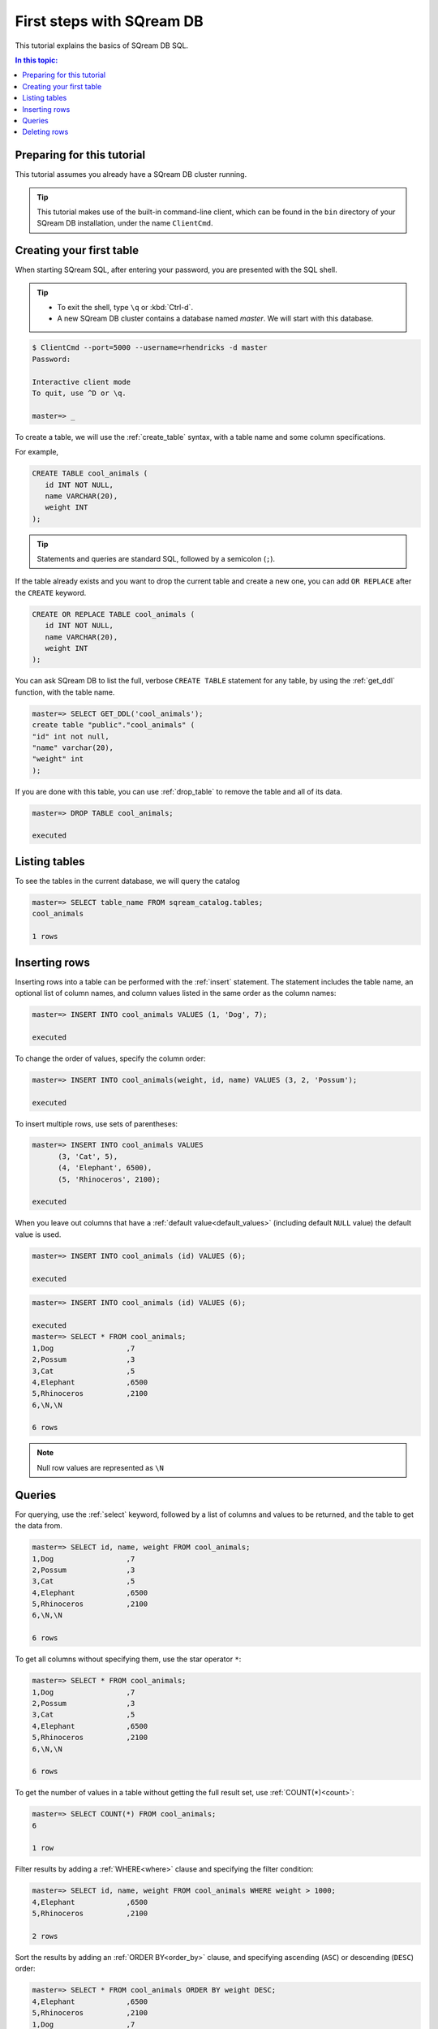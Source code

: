 .. _first_steps:

****************************
First steps with SQream DB
****************************

.. TODO: part one of the tutorial is how to connect with clientcmd,
.. and create some tables, insert data and query it
.. part 2: expand on this
.. how to run sqream/check it's running
.. how to add a database and do roles and permissions (to get started)
.. options for inserting data - overview of all of them
.. deleting/managing data overview (including storage reorg)

This tutorial explains the basics of SQream DB SQL.

.. contents:: In this topic:
   :local:

Preparing for this tutorial
===============================

This tutorial assumes you already have a SQream DB cluster running.

.. tip:: This tutorial makes use of the built-in command-line client, which can be found in the ``bin`` directory of your SQream DB installation, under the name ``ClientCmd``.

Creating your first table
============================

When starting SQream SQL, after entering your password, you are presented with the SQL shell.

.. tip::
   * To exit the shell, type ``\q``  or :kbd:`Ctrl-d`. 
   * A new SQream DB cluster contains a database named `master`. We will start with this database.

.. code-block:: psql

   $ ClientCmd --port=5000 --username=rhendricks -d master
   Password:
   
   Interactive client mode
   To quit, use ^D or \q.
   
   master=> _

To create a table, we will use the :ref:`create_table` syntax, with a table name and some column specifications.

For example,

.. code-block:: postgres

   CREATE TABLE cool_animals (
      id INT NOT NULL,
      name VARCHAR(20),
      weight INT
   );

.. tip:: Statements and queries are standard SQL, followed by a semicolon (``;``).

If the table already exists and you want to drop the current table and create a new one, you can add ``OR REPLACE`` after the ``CREATE`` keyword.

.. code-block:: postgres

   CREATE OR REPLACE TABLE cool_animals (
      id INT NOT NULL,
      name VARCHAR(20),
      weight INT
   );


You can ask SQream DB to list the full, verbose ``CREATE TABLE`` statement for any table, by using the :ref:`get_ddl` function, with the table name.

.. code-block:: psql

   master=> SELECT GET_DDL('cool_animals');
   create table "public"."cool_animals" (
   "id" int not null,
   "name" varchar(20),
   "weight" int
   );

.. note:
   * SQream DB identifier names such as table names and column names are not case sensitive. SQream DB lowercases all identifiers bu default. If you want to maintain case, enclose the identifiers with double-quotes.
   * SQream DB places all tables in the `public` schema, unless another schema is created and specified as part of the table name.

If you are done with this table, you can use :ref:`drop_table` to remove the table and all of its data.

.. code-block:: psql

   master=> DROP TABLE cool_animals;
   
   executed

Listing tables
=================

To see the tables in the current database, we will query the catalog

.. code-block:: psql

   master=> SELECT table_name FROM sqream_catalog.tables;
   cool_animals
   
   1 rows


Inserting rows
=================

Inserting rows into a table can be performed with the :ref:`insert` statement.
The statement includes the table name, an optional list of column names, and column values listed in the same order as the column names:

.. code-block:: psql

   master=> INSERT INTO cool_animals VALUES (1, 'Dog', 7);
   
   executed

To change the order of values, specify the column order:

.. code-block:: psql

   master=> INSERT INTO cool_animals(weight, id, name) VALUES (3, 2, 'Possum');
   
   executed

To insert multiple rows, use sets of parentheses:

.. code-block:: psql

   master=> INSERT INTO cool_animals VALUES
         (3, 'Cat', 5),
         (4, 'Elephant', 6500),
         (5, 'Rhinoceros', 2100);
   
   executed

When you leave out columns that have a :ref:`default value<default_values>` (including default ``NULL`` value) the default value is used.

.. code-block:: psql

   master=> INSERT INTO cool_animals (id) VALUES (6);
   
   executed

.. code-block:: psql

   master=> INSERT INTO cool_animals (id) VALUES (6);
   
   executed
   master=> SELECT * FROM cool_animals;
   1,Dog                 ,7
   2,Possum              ,3
   3,Cat                 ,5
   4,Elephant            ,6500
   5,Rhinoceros          ,2100
   6,\N,\N
   
   6 rows

.. note:: Null row values are represented as ``\N``

Queries
=========

For querying, use the :ref:`select` keyword, followed by a list of columns and values to be returned, and the table to get the data from.

.. code-block:: psql

   master=> SELECT id, name, weight FROM cool_animals;
   1,Dog                 ,7
   2,Possum              ,3
   3,Cat                 ,5
   4,Elephant            ,6500
   5,Rhinoceros          ,2100
   6,\N,\N
   
   6 rows

To get all columns without specifying them, use the star operator ``*``:

.. code-block:: psql

   master=> SELECT * FROM cool_animals;
   1,Dog                 ,7
   2,Possum              ,3
   3,Cat                 ,5
   4,Elephant            ,6500
   5,Rhinoceros          ,2100
   6,\N,\N
   
   6 rows

To get the number of values in a table without getting the full result set, use :ref:`COUNT(*)<count>`:

.. code-block:: psql

   master=> SELECT COUNT(*) FROM cool_animals;
   6
   
   1 row


Filter results by adding a :ref:`WHERE<where>` clause and specifying the filter condition:

.. code-block:: psql

   master=> SELECT id, name, weight FROM cool_animals WHERE weight > 1000;
   4,Elephant            ,6500
   5,Rhinoceros          ,2100
   
   2 rows

Sort the results by adding an :ref:`ORDER BY<order_by>` clause, and specifying ascending (``ASC``) or descending (``DESC``) order:

.. code-block:: psql

   master=> SELECT * FROM cool_animals ORDER BY weight DESC;
   4,Elephant            ,6500
   5,Rhinoceros          ,2100
   1,Dog                 ,7
   3,Cat                 ,5
   2,Possum              ,3
   6,\N,\N

   6 rows

Filter null rows by adding a filter :ref:`IS NOT NULL<is_null>`:

.. code-block:: psql

   master=> SELECT * FROM cool_animals WHERE weight IS NOT NULL ORDER BY weight DESC;
   4,Elephant            ,6500
   5,Rhinoceros          ,2100
   1,Dog                 ,7
   3,Cat                 ,5
   2,Possum              ,3

   5 rows

Deleting rows
==============

To delete rows in a table selectively, use the :ref:`DELETE<delete>` command, with a table name and a `WHERE` clause to specify which rows are to be deleted:

.. code-block:: psql

   master=> DELETE FROM cool_animals WHERE weight is null;
   
   executed
   master=> SELECT  * FROM cool_animals;
   1,Dog                 ,7
   2,Possum              ,3
   3,Cat                 ,5
   4,Elephant            ,6500
   5,Rhinoceros          ,2100

   5 rows

To delete all rows in a table, use the :ref:`TRUNCATE<truncate>` command followed by the table name:

.. code-block:: psql

   master=> TRUNCATE TABLE cool_animals;
   
   executed

.. note:: While :ref:`truncate` deletes data from disk immediately, :ref:`delete` does not physically remove the deleted rows. For more information on removing the rows from disk, see :ref:`delete`.

.. rubric:: What's next?

* Explore all of SQream DB's :ref:`SQL Syntax <sql_syntax>`
* See the full :ref:`SQream SQL CLI reference <sqream_sql_cli_reference>`
* Connect a :ref:`third party tool to SQream DB <third_party_tools>` and start analyzing data
